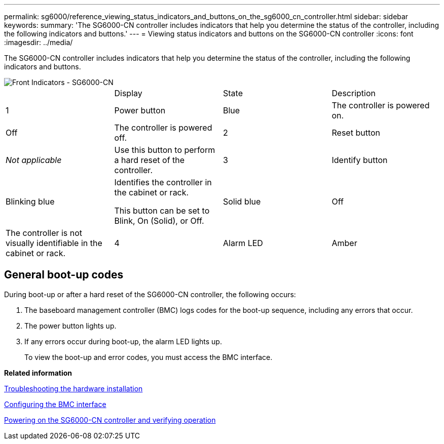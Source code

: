 ---
permalink: sg6000/reference_viewing_status_indicators_and_buttons_on_the_sg6000_cn_controller.html
sidebar: sidebar
keywords: 
summary: 'The SG6000-CN controller includes indicators that help you determine the status of the controller, including the following indicators and buttons.'
---
= Viewing status indicators and buttons on the SG6000-CN controller
:icons: font
:imagesdir: ../media/

[.lead]
The SG6000-CN controller includes indicators that help you determine the status of the controller, including the following indicators and buttons.

image::../media/front_indicators_sg6000_cn.gif[Front Indicators - SG6000-CN]

|===
|  | Display| State| Description
a|
1
a|
Power button
a|
Blue
a|
The controller is powered on.
a|
Off
a|
The controller is powered off.
a|
2
a|
Reset button
a|
_Not applicable_
a|
Use this button to perform a hard reset of the controller.
a|
3
a|
Identify button
a|
Blinking blue
a|
Identifies the controller in the cabinet or rack.

This button can be set to Blink, On (Solid), or Off.

a|
Solid blue
a|
Off
a|
The controller is not visually identifiable in the cabinet or rack.
a|
4
a|
Alarm LED
a|
Amber
a|
An error has occurred. *Note:* To view the boot-up and error codes, you must access the BMC interface.

a|
Off
a|
No errors are present.
|===

== General boot-up codes

During boot-up or after a hard reset of the SG6000-CN controller, the following occurs:

. The baseboard management controller (BMC) logs codes for the boot-up sequence, including any errors that occur.
. The power button lights up.
. If any errors occur during boot-up, the alarm LED lights up.
+
To view the boot-up and error codes, you must access the BMC interface.

*Related information*

xref:reference_troubleshooting_the_hardware_installation.adoc[Troubleshooting the hardware installation]

xref:task_configuring_the_bmc_interface_sg6000.adoc[Configuring the BMC interface]

xref:task_powering_on_the_sg6000_cn_controller_and_verifying_operation.adoc[Powering on the SG6000-CN controller and verifying operation]
